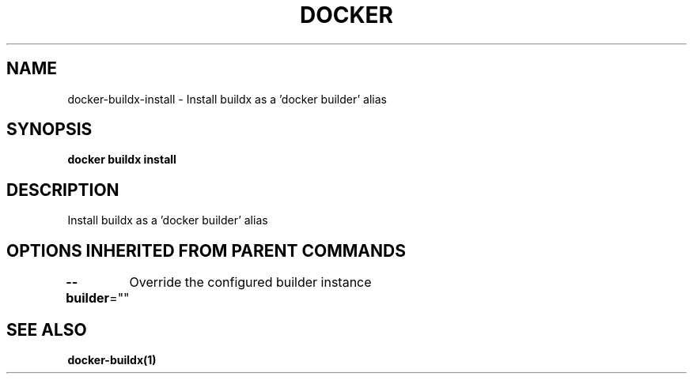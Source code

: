 .nh
.TH "DOCKER" "1" "Jan 2020" "Docker Community" "Docker User Manuals"

.SH NAME
.PP
docker-buildx-install - Install buildx as a 'docker builder' alias


.SH SYNOPSIS
.PP
\fBdocker buildx install\fP


.SH DESCRIPTION
.PP
Install buildx as a 'docker builder' alias


.SH OPTIONS INHERITED FROM PARENT COMMANDS
.PP
\fB--builder\fP=""
	Override the configured builder instance


.SH SEE ALSO
.PP
\fBdocker-buildx(1)\fP
